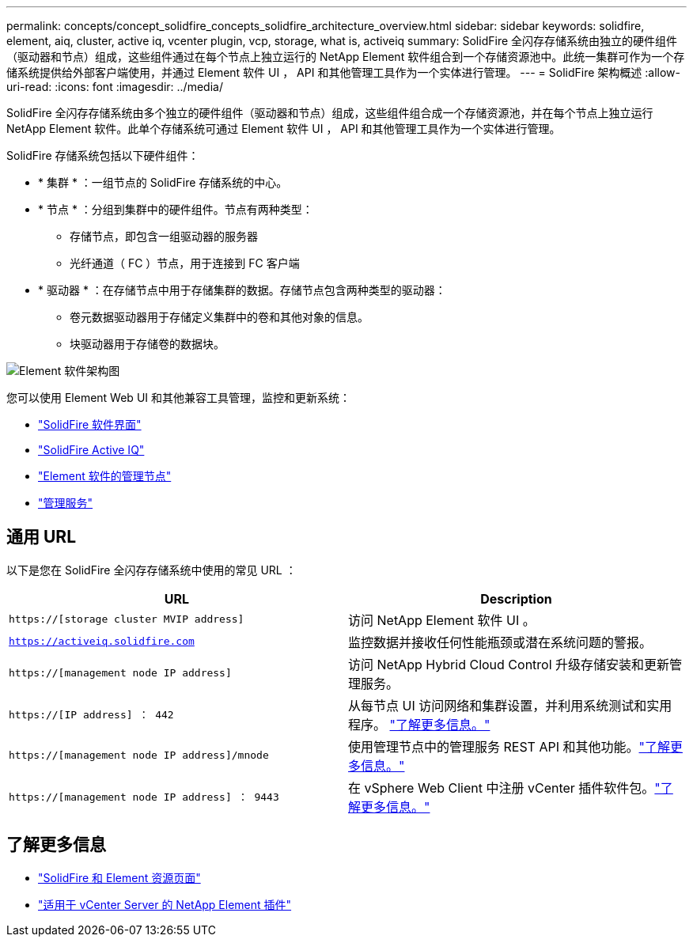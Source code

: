 ---
permalink: concepts/concept_solidfire_concepts_solidfire_architecture_overview.html 
sidebar: sidebar 
keywords: solidfire, element, aiq, cluster, active iq, vcenter plugin, vcp, storage, what is, activeiq 
summary: SolidFire 全闪存存储系统由独立的硬件组件（驱动器和节点）组成，这些组件通过在每个节点上独立运行的 NetApp Element 软件组合到一个存储资源池中。此统一集群可作为一个存储系统提供给外部客户端使用，并通过 Element 软件 UI ， API 和其他管理工具作为一个实体进行管理。 
---
= SolidFire 架构概述
:allow-uri-read: 
:icons: font
:imagesdir: ../media/


[role="lead"]
SolidFire 全闪存存储系统由多个独立的硬件组件（驱动器和节点）组成，这些组件组合成一个存储资源池，并在每个节点上独立运行 NetApp Element 软件。此单个存储系统可通过 Element 软件 UI ， API 和其他管理工具作为一个实体进行管理。

SolidFire 存储系统包括以下硬件组件：

* * 集群 * ：一组节点的 SolidFire 存储系统的中心。
* * 节点 * ：分组到集群中的硬件组件。节点有两种类型：
+
** 存储节点，即包含一组驱动器的服务器
** 光纤通道（ FC ）节点，用于连接到 FC 客户端


* * 驱动器 * ：在存储节点中用于存储集群的数据。存储节点包含两种类型的驱动器：
+
** 卷元数据驱动器用于存储定义集群中的卷和其他对象的信息。
** 块驱动器用于存储卷的数据块。




image::../media/solidfire_concepts_guide_architecture_image.gif[Element 软件架构图]

您可以使用 Element Web UI 和其他兼容工具管理，监控和更新系统：

* link:../concepts/concept_intro_solidfire_software_interfaces.html["SolidFire 软件界面"]
* link:../concepts/concept_intro_solidfire_active_iq.html["SolidFire Active IQ"]
* link:../concepts/concept_intro_management_node.html["Element 软件的管理节点"]
* link:../concepts/concept_intro_management_services_for_afa.html["管理服务"]




== 通用 URL

以下是您在 SolidFire 全闪存存储系统中使用的常见 URL ：

[cols="2*"]
|===
| URL | Description 


| `https://[storage cluster MVIP address]` | 访问 NetApp Element 软件 UI 。 


| `https://activeiq.solidfire.com` | 监控数据并接收任何性能瓶颈或潜在系统问题的警报。 


| `https://[management node IP address]` | 访问 NetApp Hybrid Cloud Control 升级存储安装和更新管理服务。 


| `https://[IP address] ： 442` | 从每节点 UI 访问网络和集群设置，并利用系统测试和实用程序。 link:../storage/task_per_node_access_settings.html["了解更多信息。"] 


| `https://[management node IP address]/mnode` | 使用管理节点中的管理服务 REST API 和其他功能。link:../mnode/task_mnode_work_overview.html["了解更多信息。"] 


| `https://[management node IP address] ： 9443` | 在 vSphere Web Client 中注册 vCenter 插件软件包。link:https://docs.netapp.com/us-en/vcp/vcp_task_getstarted.html["了解更多信息。"^] 
|===


== 了解更多信息

* https://www.netapp.com/data-storage/solidfire/documentation["SolidFire 和 Element 资源页面"^]
* https://docs.netapp.com/us-en/vcp/index.html["适用于 vCenter Server 的 NetApp Element 插件"^]

